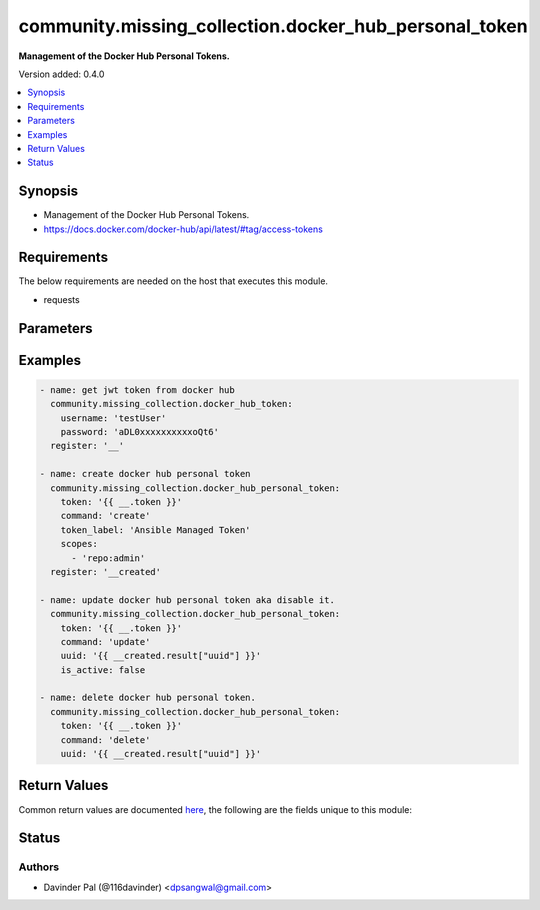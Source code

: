 .. _community.missing_collection.docker_hub_personal_token_module:


******************************************************
community.missing_collection.docker_hub_personal_token
******************************************************

**Management of the Docker Hub Personal Tokens.**


Version added: 0.4.0

.. contents::
   :local:
   :depth: 1


Synopsis
--------
- Management of the Docker Hub Personal Tokens.
- https://docs.docker.com/docker-hub/api/latest/#tag/access-tokens



Requirements
------------
The below requirements are needed on the host that executes this module.

- requests


Parameters
----------

.. raw:: html

    <table  border=0 cellpadding=0 class="documentation-table">
        <tr>
            <th colspan="1">Parameter</th>
            <th>Choices/<font color="blue">Defaults</font></th>
            <th width="100%">Comments</th>
        </tr>
            <tr>
                <td colspan="1">
                    <div class="ansibleOptionAnchor" id="parameter-"></div>
                    <b>command</b>
                    <a class="ansibleOptionLink" href="#parameter-" title="Permalink to this option"></a>
                    <div style="font-size: small">
                        <span style="color: purple">string</span>
                    </div>
                </td>
                <td>
                        <ul style="margin: 0; padding: 0"><b>Choices:</b>
                                    <li><div style="color: blue"><b>create</b>&nbsp;&larr;</div></li>
                                    <li>update</li>
                                    <li>delete</li>
                        </ul>
                </td>
                <td>
                        <div>type of operation on docker hub api.</div>
                </td>
            </tr>
            <tr>
                <td colspan="1">
                    <div class="ansibleOptionAnchor" id="parameter-"></div>
                    <b>is_active</b>
                    <a class="ansibleOptionLink" href="#parameter-" title="Permalink to this option"></a>
                    <div style="font-size: small">
                        <span style="color: purple">boolean</span>
                    </div>
                </td>
                <td>
                        <ul style="margin: 0; padding: 0"><b>Choices:</b>
                                    <li>no</li>
                                    <li><div style="color: blue"><b>yes</b>&nbsp;&larr;</div></li>
                        </ul>
                </td>
                <td>
                        <div>enable/disable personal token.</div>
                </td>
            </tr>
            <tr>
                <td colspan="1">
                    <div class="ansibleOptionAnchor" id="parameter-"></div>
                    <b>scopes</b>
                    <a class="ansibleOptionLink" href="#parameter-" title="Permalink to this option"></a>
                    <div style="font-size: small">
                        <span style="color: purple">list</span>
                    </div>
                </td>
                <td>
                </td>
                <td>
                        <div>Valid scopes &quot;repo:admin&quot;, &quot;repo:write&quot;, &quot;repo:read&quot;, &quot;repo:public_read&quot;</div>
                </td>
            </tr>
            <tr>
                <td colspan="1">
                    <div class="ansibleOptionAnchor" id="parameter-"></div>
                    <b>token</b>
                    <a class="ansibleOptionLink" href="#parameter-" title="Permalink to this option"></a>
                    <div style="font-size: small">
                        <span style="color: purple">string</span>
                         / <span style="color: red">required</span>
                    </div>
                </td>
                <td>
                </td>
                <td>
                        <div>jwt/bearer token for api.</div>
                </td>
            </tr>
            <tr>
                <td colspan="1">
                    <div class="ansibleOptionAnchor" id="parameter-"></div>
                    <b>token_label</b>
                    <a class="ansibleOptionLink" href="#parameter-" title="Permalink to this option"></a>
                    <div style="font-size: small">
                        <span style="color: purple">string</span>
                    </div>
                </td>
                <td>
                </td>
                <td>
                        <div>Friendly name for you to identify the token.</div>
                </td>
            </tr>
            <tr>
                <td colspan="1">
                    <div class="ansibleOptionAnchor" id="parameter-"></div>
                    <b>url</b>
                    <a class="ansibleOptionLink" href="#parameter-" title="Permalink to this option"></a>
                    <div style="font-size: small">
                        <span style="color: purple">string</span>
                    </div>
                </td>
                <td>
                        <b>Default:</b><br/><div style="color: blue">"https://hub.docker.com/v2/access-tokens/"</div>
                </td>
                <td>
                        <div>docker hub personal token api.</div>
                </td>
            </tr>
            <tr>
                <td colspan="1">
                    <div class="ansibleOptionAnchor" id="parameter-"></div>
                    <b>uuid</b>
                    <a class="ansibleOptionLink" href="#parameter-" title="Permalink to this option"></a>
                    <div style="font-size: small">
                        <span style="color: purple">string</span>
                    </div>
                </td>
                <td>
                </td>
                <td>
                        <div>uuid of personal token.</div>
                        <div>required only for command <em>delete</em>/<em>update</em>.</div>
                </td>
            </tr>
    </table>
    <br/>




Examples
--------

.. code-block:: yaml

    - name: get jwt token from docker hub
      community.missing_collection.docker_hub_token:
        username: 'testUser'
        password: 'aDL0xxxxxxxxxxoQt6'
      register: '__'

    - name: create docker hub personal token
      community.missing_collection.docker_hub_personal_token:
        token: '{{ __.token }}'
        command: 'create'
        token_label: 'Ansible Managed Token'
        scopes:
          - 'repo:admin'
      register: '__created'

    - name: update docker hub personal token aka disable it.
      community.missing_collection.docker_hub_personal_token:
        token: '{{ __.token }}'
        command: 'update'
        uuid: '{{ __created.result["uuid"] }}'
        is_active: false

    - name: delete docker hub personal token.
      community.missing_collection.docker_hub_personal_token:
        token: '{{ __.token }}'
        command: 'delete'
        uuid: '{{ __created.result["uuid"] }}'



Return Values
-------------
Common return values are documented `here <https://docs.ansible.com/ansible/latest/reference_appendices/common_return_values.html#common-return-values>`_, the following are the fields unique to this module:

.. raw:: html

    <table border=0 cellpadding=0 class="documentation-table">
        <tr>
            <th colspan="1">Key</th>
            <th>Returned</th>
            <th width="100%">Description</th>
        </tr>
            <tr>
                <td colspan="1">
                    <div class="ansibleOptionAnchor" id="return-"></div>
                    <b>result</b>
                    <a class="ansibleOptionLink" href="#return-" title="Permalink to this return value"></a>
                    <div style="font-size: small">
                      <span style="color: purple">dictionary</span>
                    </div>
                </td>
                <td>when command is <em>create</em>/<em>update</em> and success.</td>
                <td>
                            <div>result of docker hub api.</div>
                    <br/>
                        <div style="font-size: smaller"><b>Sample:</b></div>
                        <div style="font-size: smaller; color: blue; word-wrap: break-word; word-break: break-all;">{&#x27;uuid&#x27;: &#x27;b30bbf97-506c-4ecd-aabc-842f3cb484fb&#x27;, &#x27;client_id&#x27;: &#x27;HUB&#x27;, &#x27;creator_ip&#x27;: &#x27;127.0.0.1&#x27;, &#x27;creator_ua&#x27;: &#x27;some user agent&#x27;, &#x27;created_at&#x27;: &#x27;2021-07-20T12:00:00.000Z&#x27;, &#x27;last_used&#x27;: &#x27;string&#x27;, &#x27;generated_by&#x27;: &#x27;manual&#x27;, &#x27;is_active&#x27;: True, &#x27;token&#x27;: &#x27;a7a5ef25-8889-43a0-8cc7-f2a94268e861&#x27;, &#x27;token_label&#x27;: &#x27;My read only token&#x27;, &#x27;scopes&#x27;: [&#x27;repo:read&#x27;]}</div>
                </td>
            </tr>
    </table>
    <br/><br/>


Status
------


Authors
~~~~~~~

- Davinder Pal (@116davinder) <dpsangwal@gmail.com>
